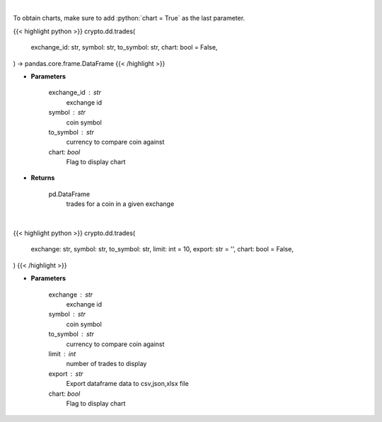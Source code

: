 .. role:: python(code)
    :language: python
    :class: highlight

|

To obtain charts, make sure to add :python:`chart = True` as the last parameter.

.. raw:: html

    <h3>
    > Getting data
    </h3>

{{< highlight python >}}
crypto.dd.trades(
    exchange_id: str,
    symbol: str,
    to_symbol: str,
    chart: bool = False,
) -> pandas.core.frame.DataFrame
{{< /highlight >}}

.. raw:: html

    <p>
    Returns trades for a coin in a given exchange
    [Source: https://docs.ccxt.com/en/latest/manual.html]
    </p>

* **Parameters**

    exchange_id : str
        exchange id
    symbol : str
        coin symbol
    to_symbol : str
        currency to compare coin against
    chart: *bool*
       Flag to display chart


* **Returns**

    pd.DataFrame
        trades for a coin in a given exchange

|

.. raw:: html

    <h3>
    > Getting charts
    </h3>

{{< highlight python >}}
crypto.dd.trades(
    exchange: str,
    symbol: str,
    to_symbol: str,
    limit: int = 10,
    export: str = '',
    chart: bool = False,
)
{{< /highlight >}}

.. raw:: html

    <p>
    Displays trades for a coin in a given exchange
    [Source: https://docs.ccxt.com/en/latest/manual.html]
    </p>

* **Parameters**

    exchange : str
        exchange id
    symbol : str
        coin symbol
    to_symbol : str
        currency to compare coin against
    limit : int
        number of trades to display
    export : str
        Export dataframe data to csv,json,xlsx file
    chart: *bool*
       Flag to display chart

